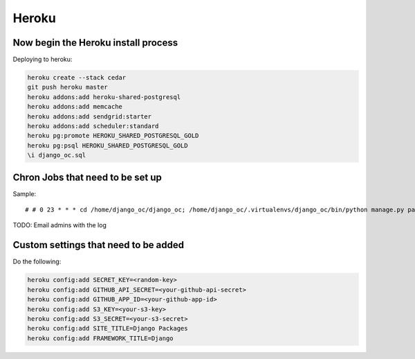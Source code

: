 ===========
Heroku
===========


Now begin the Heroku install process
==============================================

Deploying to heroku:

.. sourcecode:: bash

    heroku create --stack cedar
    git push heroku master
    heroku addons:add heroku-shared-postgresql
    heroku addons:add memcache
    heroku addons:add sendgrid:starter    
    heroku addons:add scheduler:standard
    heroku pg:promote HEROKU_SHARED_POSTGRESQL_GOLD
    heroku pg:psql HEROKU_SHARED_POSTGRESQL_GOLD
    \i django_oc.sql
    
Chron Jobs that need to be set up
=================================

Sample::

    # # 0 23 * * * cd /home/django_oc/django_oc; /home/django_oc/.virtualenvs/django_oc/bin/python manage.py package_updater >> ../package_updater.log 2>&1
    
TODO: Email admins with the log

Custom settings that need to be added
=======================================

Do the following:

.. sourcecode:: bash

    heroku config:add SECRET_KEY=<random-key>
    heroku config:add GITHUB_API_SECRET=<your-github-api-secret>
    heroku config:add GITHUB_APP_ID=<your-github-app-id>
    heroku config:add S3_KEY=<your-s3-key>  
    heroku config:add S3_SECRET=<your-s3-secret>  
    heroku config:add SITE_TITLE=Django Packages
    heroku config:add FRAMEWORK_TITLE=Django